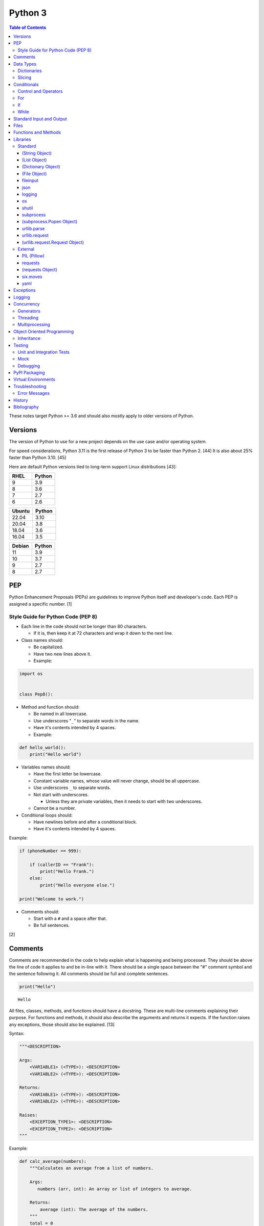 Python 3
========

.. contents:: Table of Contents

These notes target Python >= 3.6 and should also mostly apply to older versions of Python.

Versions
--------

The version of Python to use for a new project depends on the use case and/or operating system.

For speed considerations, Python 3.11 is the first release of Python 3 to be faster than Python 2. [44] It is also about 25% faster than Python 3.10. [45]

Here are default Python versions tied to long-term support Linux distributions [43]:

.. csv-table::
   :header: RHEL, Python
   :widths: 20, 20

   9, 3.9
   8, 3.6
   7, 2.7
   6, 2.6

.. csv-table::
   :header: Ubuntu, Python
   :widths: 20, 20

   22.04, 3.10
   20.04, 3.8
   18.04, 3.6
   16.04, 3.5

.. csv-table::
   :header: Debian, Python
   :widths: 20, 20

   11, 3.9
   10, 3.7
   9, 2.7
   8, 2.7

PEP
---

Python Enhancement Proposals (PEPs) are guidelines to improve Python
itself and developer's code. Each PEP is assigned a specific number. [1]

Style Guide for Python Code (PEP 8)
~~~~~~~~~~~~~~~~~~~~~~~~~~~~~~~~~~~

-  Each line in the code should not be longer than 80 characters.

   -  If it is, then keep it at 72 characters and wrap it down to the next line.

-  Class names should:

   -  Be capitalized.
   -  Have two new lines above it.
   -  Example:

.. code-block:: python

    import os


    class Pep8():

-  Method and function should:

   -  Be named in all lowercase.
   -  Use underscores "``_``" to separate words in the name.
   -  Have it's contents intended by 4 spaces.
   -  Example:

.. code-block:: python

    def hello_world():
        print("Hello world")

-  Variables names should:

   -  Have the first letter be lowercase.
   -  Constant variable names, whose value will never change, should be all uppercase.
   -  Use underscores ``_`` to separate words.
   -  Not start with underscores.

      -  Unless they are private variables, then it needs to start with
         two underscores.

   -  Cannot be a number.

-  Conditional loops should:

   -  Have newlines before and after a conditional block.
   -  Have it's contents intended by 4 spaces.

Example:

.. code-block:: python

    if (phoneNumber == 999):
        
        if (callerID == "Frank"):
            print("Hello Frank.")
        else:
            print("Hello everyone else.")
    
    print("Welcome to work.")

-  Comments should:

   -  Start with a ``#`` and a space after that.
   -  Be full sentences.

[2]

Comments
--------

Comments are recommended in the code to help explain what is happening and being processed. They should be above the line of code it applies to and be in-line with it. There should be a single space between the "#" comment symbol and the sentence following it. All comments should be full and complete sentences.

.. code-block:: yaml

   print("Hello")

::

   Hello

All files, classes, methods, and functions should have a docstring. These are multi-line comments explaining their purpose. For functions and methods, it should also describe the arguments and returns it expects. If the function raises any exceptions, those should also be explained. [13]

Syntax:

.. code-block:: yaml

   """<DESCRIPTION>

   Args:
       <VARIABLE1> (<TYPE>): <DESCRIPTION>
       <VARIABLE2> (<TYPE>): <DESCRIPTION>

   Returns:
       <VARIABLE1> (<TYPE>): <DESCRIPTION>
       <VARIABLE2> (<TYPE>): <DESCRIPTION>

   Raises:
       <EXCEPTION_TYPE1>: <DESCRIPTION>
       <EXCEPTION_TYPE2>: <DESCRIPTION>
   """

Example:

.. code-block:: yaml

   def calc_average(numbers):
       """Calculates an average from a list of numbers.

       Args:
          numbers (arr, int): An array or list of integers to average.

       Returns:
           average (int): The average of the numbers.
       """
       total = 0

       for number in numbers:
           total += number

       return total / len(numbers)

Data Types
----------

Python automatically guesses what data type a variable should be used
when it is defined. The datatype a variable is using can be found using
the ``type()`` function.

.. csv-table::
   :header: Function, Name, Description
   :widths: 20, 20, 20

   chr, Character, One alphanumeric character.
   str, String, One or more characters.
   int, Integer, A whole number.
   float, Float, A decimal number.
   bool, Boolean, "A true or false value. This can be a ``1`` or ``0``, or it can be ``True`` or ``False``."
   list, List, An array of values of any data type. This is more flexible than an array.
   tuple, Tuple, "A read-only list that cannot be modified."
   arr, Array, A collection of values that have the same data type. This is more memory efficient than a list.
   dict, Dictionary, "A list of nested variables of any data type."

Variables defined outside of a function are global variables. Although
this practice is discouraged, these can be referenced using the
``global`` method. It is preferred to pass variables to a function and
return their new values.

Example:

.. code-block:: python

    var = "Hello world"

    def say_hello():
        global var
        print(var)

::

   Hello world

There are a few ways to handle long strings.

.. code-block:: python

   ("This sentence is"
    " actually just one line.")

.. code-block:: python

   "This is also one " + \
   "line."

.. code-block:: python

   """This sentence spands
   many
   many
   many
   lines."""

Dictionaries
~~~~~~~~~~~~

Dictionaries are a variable that provides a key-value store. It can be
used as a nested array of variables.

Example of defining and looping over a dictionary:

.. code-block:: python

   consoles = {'funbox': {'release_year': 2005}, 'funstation': {'release_year': 2006}}

   for console in consoles:
      print("The %s was released in %d." % (console, consoles[console]['release_year']))

   print(consoles)

::

   The funbox was released in 2005.
   The funstation was released in 2006.

Example replacing a key and value:

.. code-block:: python

    dictionary = {'stub_host': 123}
    # Replace a key.
    dictionary['hello_world'] = dictionary.pop('stub_host')
    # Replace a value.
    dictionary['hello_world'] = 456
    print(dictionary)

::

   {'hello_world': 456}

Common libraries for handling dictionaries include json and yaml.

Slicing
~~~~~~~

Slicing provides a way to look-up and return elements from an array, list, or tuple.

Return the variable at the given position, with the first element starting at 0.

::

   <VARIABLE>[<POSITION>]

Return the elements in the list until the given stop position.

::

   <VARIABLE>[:<STOP>]

Return the elements in the list between a start and stop position.

::

   <VARIABLE>[<START>:<STOP>]

Return the elements of a list from a start position until the end of the list.

::

   <VARIABLE>[<START>:]

By default, slicing will increment by one step. Different step increments can be used.

::

   <VARIABLE>[<START>:<STOP>:<STEP>]

Use negative integers for the position to get a reverse order. Below shows how to find the last item in a list.

::

   <VARIABLE>[-1]

Return a reverse order of the entire list by using a negative step.

::

   <VARIABLE>[::-1]

[7]

Lists that are created by referencing another list will be used as a pointer to that same memory location. This means that changes to a new list referencing the old list will also update the original list. Slicing can be used to do a shallow copy of a list into a new separate variable.

Example:

.. code-block:: python

   list_of_numbers = [1, 2, 3]
   other_list_of_numbers = list_of_numbers
   copy_list_of_numbers = list_of_numbers[:]
   list_of_numbers[0] = 4
   print(list_of_numbers)
   print(other_list_of_numbers)
   print(copy_list_of_numbers)

::

   [4, 2, 3]
   [4, 2, 3]
   [1, 2, 3]

Lists with nested lists inside them will require a deep copy of all of the sub-elements. Otherwise, the nested lists will still point to the memory allocation of their original lists. This concept applies to lists, arrays, and dictionaries. The ``copy`` library provides a ``deepcopy`` method to help address this.

::

   import copy

Methods:

-  copy = Shallow copy (one level deep).
-  deepcopy = Copy all nested structures.

Lists are not immutable and can be globally modified. Tuples should be provided to methods/functions as arguments (instead of lists) to guarantee that the original list is never changed.

[35]

Conditionals
------------

Control and Operators
~~~~~~~~~~~~~~~~~~~~~

.. csv-table::
   :header: Comparison Operator, Description
   :widths: 20, 20

   "==", Equal to.
   "!=", Not equal to.
   ">", Greater than.
   "<", Less than.
   ">=", Greater than or equal to.
   "<=", Lesser than or equal to.

.. csv-table::
   :header: Identity Operator, Description
   :widths: 20, 20

   is, Compares two memory addresses to see if they are the same.
   is not, Compares two memory addresses to see if they are not the same.

.. csv-table::
   :header: Logical Operator, Description
   :widths: 20, 20

   and, All booleans must be true.
   or, At least one boolean must be true.
   not, No booleans can be true.

.. csv-table::
   :header: Membership Operator, Description
   :widths: 20, 20

   in, The first variable needs to exist as at least a substring or key in the second variable.
   not in, The first variable must not be in the second variable.

[3]

Control statements for loops [4]:

-  break = Stops the most outer loop that is currently in progress.
-  continue = Skips the inner loop once.
-  pass = This does nothing and is only meant to be a place holder.
-  else = After all iterations of a loop are over, the else block is executed. This is specifically for "for" and "while" loops (not "if" statements).

For
~~~

For loops will iterate through each element in a variable. This is normally an array, list, or dictionary.

Syntax:

.. code-block:: python

    for <VALUE> in <LIST_OR_DICTIONARY>:
        # Insert code to use <VALUE> here.

The "else" statement can be used to always execute code after the "for" loop has iterated through each element.

Example:

.. code-block:: python

    cars = ["sedan", "truck", "van"]

    for car in cars:
        print("Consider buying a %s." % car)
    else:
        print("This FOR loop is now complete.")

::

   Consider buying a sedan.
   Consider buying a truck.
   Consider buying a van.
   This FOR loop is now complete.

[5]

If
~~

If statements will check different comparisons and execute the first code block that is matched. The first comparison is defined as "if" and other comparisons after that can be defined using "elif." The "else" block will be executed if nothing else was matched. In Python, there is no traditional "switch" conditional so an "if" statement must be used instead.

Syntax:

.. code-block:: python

    if <COMPARISON_STATEMENT_1>:
        # Execute if this statement is True.
    elif <COMPARISON_STATEMENT_2>:
        # Execute if this statement is True.
    else:
        # If no other matches are found, execute this.

Example:

.. code-block:: python

    bread_required = 13

    if bread_required == 12:
        print("You need a dozen loafs of bread.")
    elif bread_required == 13:
        print("You need a baker's dozen loafs of bread.")
    elif bread_required == 1:
        print("You need one loaf of bread.")
    else:
        print("You need %d loafs of bread." % bread_required)

::

   You need a baker's dozen loafs of bread.

[5]

While
~~~~~

While statements will continue to loop until the condition it is checking becomes False.

Syntax:

.. code-block:: python

    while <COMPARISON_STATEMENT_OR_BOOLEAN_VARIABLE>:
        # Insert code to use while the statement is true.

The "while" statement can be used to always execute code after the loop has completed.

Example:

.. code-block:: python

    x = 0

    while x < 3:
        x += 1
        print("Looping...")
    else:
        print("This WHILE loop is now complete.")

::

   Looping...
   Looping...
   Looping...
   This WHILE loop is now complete.

[5]

Standard Input and Output
-------------------------

Strings can be displayed to standard output.

.. code-block:: python

   print("Hello world")

Substitutions can be done using "%s" for strings and "%d" for number data types. Alternatively, this can be done with the ``format()`` string method.

.. code-block:: python

   print("There are %d %s." % (3, "apples"))
   print("There are {} {}.".format(3, "apples"))
   print("There are {a} {b}.".format(b="apples", a=3))

::

   There are 3 apples.
   There are 3 apples.
   There are 3 apples.

Parts of a string can be printed by specifying an index range to use.

.. code-block:: python

   print("Hello world!"[0:5])
   print("Hello world!"[6:])
   print("Hello world!"[-1])

::

   Hello
   world!
   !

[23]

Standard input can be gathered from the end-user to be used inside a program.

.. code-block:: python

   stdin = input("What is your favorite color?\n")
   print("%s is such a great color!" % stdin)

::

   What is your favorite color?
   Blue
   Blue is such a great color!

Files
------

Files are commonly opened in read "r", write "w" (truncate the file and then open it for writing), read and write "+", or append "a" mode. Binary files can be opened by also using "b". [7]

Example binary read:

.. code-block:: python

   file_object = open("<FILE_PATH>", "rb")
   file_content = file_object.read()
   file_object.close()

Example text write:

.. code-block:: python

   message = ["Hello there!", "We welcome you to the community!", "Sincerely, Staff"]
   file_object = open("/app/letters/welcome.txt", "w")

   for line in message:
       file_content.write(line)

   file_object.close()

Python also supports a consolidated ``with`` loop that automatically closes the file.

Examples:

.. code-block:: python

   with open("<FILE_PATH>", "r") as file_object:
       file_content = file_object.read()

.. code-block:: python

   with open("/var/lib/app/config.json", "r") as app_config_file:
       app_config = json.load(app_config_file)

Text files with more than one line will contain newline characters. On UNIX-like systems this is ``\n`` and on Windows it is ``\r\n``. These can be removed using ``rstrip()``.

Example:

.. code-block:: python

   # Remove newlines characters for...
   # Windows
   line = line.rstrip('\r\n')
   # Linux
   line = line.rstrip('\n')

Common libraries for handling files include fileinput, io, shutil, and os.

Functions and Methods
---------------------

Functions group related usable code into a block. Everything in a function needs to be at least 4 spaces intended to the right.

Example:

.. code-block:: python

   def function():
       print("Hello world")

Functions can take arguments to use. The order that the variables are set in the function definition have to match when supplying a function these variables. Otherwise, the original variable name can be used to specify variables in a different order by using the syntax ``function(<ORIGINAL_VARIABLE_NAME>=<VALUE>)``. Arguments can also have default values at the function definition.

Example:

.. code-block:: python

   def function(day_of_month=1, phrase="Today is the %d day of the month."):
       print(phrase % day_of_month)

   phrase_to_use = "The best day of the month is on the %d."
   function(5, phrase_to_use)
   function(phrase="This overrides the default value and ignores positional assignment.\nDay: %d", day_of_month=14)

Functions in Python are assumed to return ``None`` unless it is explicitly set to something else. It is recommended to set functions to at least return a boolean of ``True`` or ``False`` depending on the success or failure of the function. When the function is finished running, it always returns a value that can be assigned or used. In Python, the return value can be any data type.

Example:

.. code-block:: python

   def calc_area(length, width):
       area = length * width
       return area

[11]

In object-oriented programming, functions with a class are called "methods". A class can optionally have a ``__init__`` function that initializes an object by running setup tasks. Every method must accept the argument ``self``. This refers to values that are specific to an individual object (and not the generic class).

Example:

.. code-block:: python

   class Example:

       def __init__(self, name):
           self.name = name

       def function(self):
           print(self.name)

   example = Example("Bob")
   example.function()

Static methods in a class should be explicitly defined to showcase that it has no usage of ``self``.

Example:

.. code-block:: python

   @staticmethod
   def function():
       print("Hello world")

Class methods should be explicitly defined to showcase that it has no usage of ``self``. However, these methods still require using variables and methods present in a class by using ``cls``.

Example:

.. code-block:: python

   @classmethod
   def function(cls):
       print("The default building height is %d meters." % cls.building_height)

[12]

Libraries
---------

Libraries are a collection of code that help automate similar tasks. These can be imported to help out with developing a program.

.. code-block:: python

   import <LIBRARY>

If possible, only the relevant classes or functions that will be used should be imported.

.. code-block:: python

   from <LIBRARY>, import <CLASS1>, <CLASS2>

Libraries can even be imported with new names. This can avoid conflicts with anything that has the same name or to help with compatibility in some cases.

.. code-block:: python

   import lib123 as lib_123

A list of useful libraries for different types of projects are presented on the `Python wiki <https://wiki.python.org/moin/UsefulModules>`__.

Standard
~~~~~~~~

The `Python Standard Library <https://docs.python.org/3/library/>`__ is a set of methods that are natively available with a minimal installation of Python.

.. csv-table::
   :header: Method, Description
   :widths: 20, 20

   "help()", "Shows human friendly help information about a library."
   "dir()", "Show all of the available functions from a library or object."
   "print()", "Shows a string to standard output."
   "input()", "Read standard input from a terminal."
   "type()", "Find what data type a variable is."
   "int()", "Convert to an integer."
   "str()", "Convert to a string."
   "list()", "Convert characters into a list."
   "tuple()", "Convert to a tuple."
   "len()", "Return the length of a string or list"

.. csv-table::
   :header: Example, Description
   :widths: 20, 20

   "help(math)", Show help information for the math library.
   "print('Hello world')", Display Hello World to the screen.
   "int('4')", Convert the string 4 into an integer.
   "str(1)", Convert the integer 1 into a string.
   "list('hello')", "Create a list of each character in the string hello (h, e, l, l, o)."
   "tuple(my_list_var)", Create an immutable list (tuple) from an existing list.

[7]

(String Object)
^^^^^^^^^^^^^^^

.. csv-table::
   :header: Method, Description
   :widths: 20, 20

   "upper()", "Convert all characters into upper-case (capitalized)"
   "lower()", "Convert all characters to be lower-case."
   "len()", "Return the number of characters in the string."
   "count()", "Return the number of times a character or string appears in a string."
   "split()", "Split a string into a list based on a specific character or string."
   "replace(<STRING1>, <STRING2>)", "Replace all occurrences of one string with another."
   "index()", "Return the index of a specific character."
   "remove(<INDEX>)", "Remove an item from the list at the specified index."
   "format()", "Replace {} placeholders in a string with items from a list (and convert them into strings)."

[8]

(List Object)
^^^^^^^^^^^^^

.. csv-table::
   :header: Method, Description
   :widths: 20, 20

   "len()", "Return the number of items in a list."
   "count()", "Return the number of times an item appears in a list."
   "sort()", "Sort the items in a list used the sorted() function."
   "reverse()", "Reverse the order of items in a list."
   "append()", "Append an item to a list."
   "index()", "Return the index of a specific item."
   "insert()", "Insert an item into a list at a specific index."
   "pop()", "Return an item from a specific position (the last position is default) and remove it from the list."
   "clear()", "Clear out all values from the list to make it empty."
   "join()", "Convert a list into a single string."

.. csv-table::
   :header: Example, Description
   :widths: 20, 20

   "','.join([""car"", ""truck""])", "Create the string ""car,truck"" from the list."

[9]

(Dictionary Object)
^^^^^^^^^^^^^^^^^^^

.. csv-table::
   :header: Method, Description
   :widths: 20, 20

   "len(<DICT>)", "The native len() library will return the number of keys in a dictionary."
   "get(<KEY>)", "Return the value of a specified key."
   "<DICT>[<KEY>] = <VALUE>", "Change the given value at the specified key."
   "del <DICT>[<KEY>]", "Remove a key."
   "keys()", "Return all of the keys."
   "values()", Return all of the values."
   "pop(<KEY>)", "Return a key-value pair from a specific position (the last position is default) and remove it from the list."
   "items()", "Return a tuple of each key-value pair."
   "clear()", "Clear out all values from the dictionary to make it empty."

.. csv-table::
   :header: Example, Description
   :widths: 20, 20

   "len(car_models)", Return the number of items in the car_models list.
   "lightsabers[luke][color] = 'green'", Change the value of the nested variable "color" to "green".
   "del furniture_brands['comfyplus']", Delete the key comfyplus (and it s value) from the dictionary furniture_brands.

[10]

(File Object)
^^^^^^^^^^^^^

.. csv-table::
   :header: Method, Description
   :widths: 20, 20

   "open()", "Create a file object."
   "read()", "Read and return the entire file."
   "readlines()", "Read and return lines from a file, one at a time."
   "write()", "Write to a file object."
   "close()", "Close a file object."

[17]

fileinput
^^^^^^^^^

Read one or more files and perform special operations.

.. csv-table::
   :header: Method, Description
   :widths: 20, 20

   "close()", "Close a fileinput object."
   "filelineno()", "Return the current line number of the file"
   "input(files=<LIST_OF_FILES>)", "Read a list of files as a single object."
   "input(backup=True)", "Create a backup of the original file as ""<FILE_NAME>.bak"""
   "input(inplace=True)", "Do not modify the original file until it the file object is closed. A copy of the original file is used."
   "input(openhook=fileinput.hook_compressed)", "Decompress and read gz and bz2 files."

[14]

json
^^^^

.. csv-table::
   :header: Method, Description
   :widths: 20, 20

   "load(<FILE>)", "Load a JSON dictionary from a file."
   "loads(<STR>)", "Load a JSON dictionary from a string."
   "dump(<STR>)", "Load JSON as a string from a file."
   "dumps(<DICT>,  indent=4)", "Convert a JSON dictionary into a string and indent it to make it human readable."

[18]

logging
^^^^^^^

.. csv-table::
   :header: Method, Description
   :widths: 20, 20

   "input()", ""
   "debug()", ""
   "info()", ""
   "warning()", ""
   "error()", ""
   "critical()", ""
   "exception()", "Use for additional exception logging within an ""except"" block."
   "basicConfig()", "Create/start a new logger."
   "basicConfig(level=<LEVEL>)", "Set the logging level."
   "basicConfig(filename='<FILE_NAME>')", "Log to a file instead of standard output or input."
   "basicConfig(handlers=<LIST_OF_HANDLERS>)", "Configure multiple logging handlers during initialization."
   "FileHandler(<LOG_FILE>)", "The file logging handler."
   "StreamHandler()", "The stderr logging handler. This is the default handler."
   "TimedRotatingFileHandler()", "A logging handler that rotates the log file out for a new one over a specified amount of time."
   "setLevel()", "Log to a file instead of standard output or input."

.. csv-table::
   :header: Example, Description
   :widths: 20, 20

   "logging.setLevel(logging.INFO)", Set the logging mode to INFO.

[6]

os
^^

Operating system utilities.

.. csv-table::
   :header: Method, Description
   :widths: 20, 20

   "listdir(<DEST>)", "Return a list of files in a directory."
   "makedirs(<LIST_OF_DIRS>)", "Recursively create a directory and sub-directories."
   "mknod(<DEST>, mode=<PERMISSIONS>)", "Create a file."
   "path.exists(<DEST>)", "Verify if a node exists."
   "path.isdir(<DEST>)", "Verify if a node is a directory."
   "path.isfile(<DEST>)", "Verify if a node is a file."
   "path.islink(<DEST>)", "Verify if a node is a link."
   "path.ismount(<DEST>)", "Verify if a node is a mount."
   "realpath(<DEST>)", "Return the full path to a file, including links."
   "remove(<DEST>)", "Delete a file."
   "rmdr(<DEST>)", "Delete a directory."
   "uname()", "Return the kernel information"

[16]

shutil
^^^^^^

Complex operations on files.

.. csv-table::
   :header: Method, Description
   :widths: 20, 20

   "chown(<DEST>, user=<USER>, group=<GROUP>)", "Change the ownership of a file."
   "copyfile(<SRC>, <DEST>)", "Copy a file without any metadata."
   "copyfile2(<SRC>, <DEST>)", "Copy a file with most of it's metadata."
   "copyfileobj(<ORIGINAL>, <NEW>)", "Copy a file object."
   "copytree(<SRC>, <DEST>)", "Copy files from one directory to another."
   "disk_usage(<DEST>)", "Find disk usage information about the directory and it s contents."
   "get_archive_formats()", "View the available archive formats based on the libraries installed."
   "make_archive()", "Make a bztar, gztar, tar, xztar, or zip archive."
   "move(<SRC>, <DEST>)", "Move or rename a file."
   "rmtree(<DEST>)", "Recursively delete all files in a directory."
   "which(<CMD>)", "Return the default command found from the shell $PATH variable."

[15]

subprocess
^^^^^^^^^^

``subprocess`` handles the execution of shell commands on the file system. ``Popen()`` is the most versatile way to execute and manage commands. ``run()`` was introduced in Python 3.5 to provide a simple way to execute commands. ``*call()`` provides basic legacy functions for managing command execution as separate methods.

.. csv-table::
   :header: Method, Description
   :widths: 20, 20

   run(<CMD_STR>), "A combination of call, check_call, and check_output (added in Python 3.5)."
   call(<CMD_LIST>), "Run a command, wait for it to complete and return the return code."
   check_call(), "Run a command, wait until it is done, then return 0 or (if there was an error) raise an error exception."
   check_output(), Similar to check_call except it will return the standard output.
   "Popen(<CMD_LIST>, shell=True)", "Execute a command, track it s progress, optionally save the stdin/stdout/stderr, and save the return code."
   "Popen(<CMD_LIST>, stdin=subprocess.PIPE, stdout=subprocess.PIPE, stderr=subprocess.PIPE)", Run a command and capture the standard output and error as well as allow standard input to be sent to it.

[27]

(subprocess.Popen Object)
^^^^^^^^^^^^^^^^^^^^^^^^^

In Python >= 3.0, standard input/output/error is returned as bytes instead of strings. Use ``decode()`` to convert the bytes into a string.

.. csv-table::
   :header: Method, Description
   :widths: 20, 20

   communicate(), return a tuple of the standard output and standard error as bytes
   stdout(), return the standard output as bytes
   stderr(), return the standard error as bytes
   communicate(input=<STR>), send standard input to a command
   poll(), check if the process is still running
   wait(timeout=<INT>), wait until the process is finished and then return the return code and optionally timeout after a specified number of seconds
   returncode, get the return code of a completed command
   pid(), return the process ID
   terminate(), send SIGTERM to the process (gracefully stop it)
   kill(), send SIGKILL to the process (forcefully stop it)

[27]

urllib.parse
^^^^^^^^^^^^

.. csv-table::
   :header: Method, Description
   :widths: 20, 20

   "quote(<STRING>)", "Replace special characters with escaped versions that are parsable by HTML."

urllib.request
^^^^^^^^^^^^^^

.. csv-table::
   :header: Method, Description
   :widths: 20, 20

   "urlretrieve(<URL>, <FILE>)", "Download a file from an URL."
   "Request(url=<URL>, data=PARAMETERS, method=<HTTP_METHOD>)", "Create a Request object to define settings for a HTTP request."
   "urlopen(<urllib.request.Request object>)", "Establish a HTTP request connection to the remote server."
   "read().decode()", "Return the resulting text from the request."

[22]

(urllib.request.Request Object)
^^^^^^^^^^^^^^^^^^^^^^^^^^^^^^^

.. csv-table::
   :header: Method, Description
   :widths: 20, 20

   "ADD_HEADER(<KEY>, <VALUE>)", "Add a header to a request."

.. csv-table::
   :header: Example, Description
   :widths: 20, 20

   "<OBJECT>.ADD_HEADER(""CONTENT-TYPE"", ""APPLICATION/JSON"")", Set the application type to JSON.

[22]

External
~~~~~~~~

External libraries are not available on a default Python installation and must be installed via a package manager such as ``pip``.

PIL (Pillow)
^^^^^^^^^^^^

The `Python Image Library (PIL) <https://pillow.readthedocs.io/en/stable/>`__ provides a way to manage image files in Python. Pillow is the Python 3 fork of the original PIL project that was created for Python 2. It can be imported and used the same way.

----

**Examples:**

Gamma correction. This example lowers the gamma by a factor of 1.22 which will brighten the image slightly. [41] The full math and explanation behind this can be found `here <https://www.pyimagesearch.com/2015/10/05/opencv-gamma-correction/>`__.

.. code-block:: python

    import numpy
    from PIL import Image
    
    
    # Open the image and convert each row of pixels into an array of numbers.
    image = numpy.array(Image.open('foobar.jpg'))
   
    # Encode the image array with gamma corrected values.
    # Equations:
    #     Decrease the gamma (brighten the image) = 255 * ((IMAGE_ORIGINAL / 255) ^ (1 / GAMMA_FACTOR))
    #     Find the original gamma = 255 * ((IMAGE_DECREASED_GAMMA_ENCODED / 255) ^ GAMMA_FACTOR)
    #
    #     Increase the gamma (darken the image) = 255 * ((IMAGE_ORIGINAL / 255) ^ GAMMA_FACTOR
    #     Find the original gamma = 255 * ((IMAGE_INCREASED_GAMMA_ENCODED / 255) ^ (1 / GAMMA_FACTOR)
    # https://stackoverflow.com/a/16521337
    gamma_correction_factor = 1.22
    image_gamma_encoded = 255.0 * (image / 255.0)**(1 / gamma_correction_factor)
    
    # Convert the array back into a usable Image object.
    image_new = Image.fromarray(numpy.uint8(image_gamma_encoded))
    # Save the new image file.
    image_new.save('foobar_gamma_corrected.jpg')

requests
^^^^^^^^

Package: requests


.. csv-table::
   :header: Method, Description
   :widths: 20, 20

   "get(<URL>)", "Do a GET request on a URL."
   "get(headers=<HEADERS_DICT>)", "Provide a dictionary for custom headers."
   "get(auth=(<USER>, <PASS>))", "Provide basic HTTP authentication to the request."
   "get(params=<PARAMETERS>)", "Provide arguments to the GET request."

[21]

(requests Object)
^^^^^^^^^^^^^^^^^

.. csv-table::
   :header: Method, Description
   :widths: 20, 20

   "status_code", "The HTTP status code of the request."
   "content()", "Return the resulting text output from the request."
   "json()", "Return the resulting dictionary of data from the request."

[21]

six.moves
^^^^^^^^^

Package: six

Functions from Python 3 backported for compatibility with both Python 2 and 3.

.. csv-table::
   :header: Method, Description
   :widths: 20, 20

   "input()", "Capture standard input from an end-user."
   "map(<FUNCTION>, <LIST>)", "Execute a function on all items in a list."
   "reduce(<FUNCTION>, <LIST>)", "Execute a function on all items in a list and retun the cumulative sum."
   "SimpleHTTPServer()", "Create a simple HTTP server."

[20]

yaml
^^^^

Package: PyYAML

.. csv-table::
   :header: Method, Description
   :widths: 20, 20

   "load(<STR>)", "Load a YAML dictionary from a string."
   "dump(<DICT>)", "Convert a YAML dictionary into a string."

[19]

Exceptions
----------

Exceptions are raised when an error is encountered. Instead of a program exiting, the end-user can capture the error and try to deal with the issue. The code in the "try" block is executed until an exception is encountered. Then the "except" block will be executed if an exception is found.

.. code-block:: python

   try:
       # try block
   except:
       # except block

Situations for specific exceptions can be defined.

.. code-block:: python

   try:
       # try block
   except <EXCEPTION_TYPE> as <VARIABLE>:
       # except block

The "else" block can be used to always run code if there is no exception. The "finally" block will always be executed.

.. code-block:: python

   try:
       # try block
   except:
       # except block
   else:
       # else block
   finally:
       # finally block

[24]

Common exceptions:

-  Exception = Any generic Python related exception.
-  ImportError = Library import exception.
-  LookupError = An issue looking up a key or value.
-  NameError = An undefined variable.
-  NotImplementedError = A user-defined exception stating that functionality has not been created yet.
-  OSError = Operating system error exception, including I/O.
-  SyntaxError = An exception related to the way the code is written. Normally this is related to missing imported libraries.
-  TypeError = Wrong data type exception.

The full diagram of each exception category can be found here `here <https://docs.python.org/3/library/exceptions.html#exception-hierarchy>`__.

[25]

Logging
-------

Logging provides a versatile way to keep track of what a program is doing and to assist developers with troubleshooting their code.

The basic initialization of a new logger:

.. code-block:: python

   import logging
   logging.basicConfig(level=logging.DEBUG)

The valid logging levels are listed below. Each level will also display logs that are more severe than itself.

-  DEBUG = Verbose information for the developers to troubleshoot a program.
-  INFO = Basic information about what the program is currently doing.
-  WARN = Warnings about unexpected behavior that do not affect the program from continuing to operate.
-  ERROR = Part of the program has failed to complete properly.
-  CRITICAL = A fatal issue that would result in a crash.

This will create a FileHandler (file) logger.

.. code-block:: python

   import logging
   logging.basicConfig(level=logging.DEBUG, filename="/tmp/program.log")

This will create both a FileHandler (file) and StreamHandler (standard error) logger. Logs will be sent to both of the handlers at the same time.

.. code-block:: python

   import logging
   logging.basicConfig(level=logging.DEBUG,
                       handlers=[logging.FileHandler("/tmp/program.log"),
                                 logging.StreamHandler()])

Log messages should be throughout the entire program where ever they would be most useful to a developer or end-user.

Syntax:

::

   logging.<LEVEL>("<MESSAGE>")

Examples:

.. code-block:: python

   try:
       connect_to_db_function(host, user, pass)
   except:
       logging.exception("The connection to the database was unable to be established!")

.. code-block:: python

   logging.info("Starting count to 100.")

   for count in range(1,101):
       logging.debug("Currently on {}".format(count))

[33][34]

Concurrency
-----------

Generators
~~~~~~~~~~

Instead of using ``return`` to provide an array or list of return values after a function is finished, a ``yield`` creates a generator object that pauses the function until another iteration is requested. This provides the latest return value immediately into the generator object instead of having to wait for all of the results to be returned at once. This is very memory efficient since only one small value is returned instead of a large collection of values.

Syntax:

.. code-block:: python

   yield <RETURN_VALUE>

Example usage of a generator:

.. code-block:: python

   def generator_count_example(start, finish):
   
       if min < max:
   
           for n in range(start, finish):
               yield n
   
   gen_obj = generator_count_example(0, 3)
   
   for value in gen_obj:
       print(value)

The ``next()`` method can be used to iterate the next item from a generator object.

Syntax:

.. code-block:: python

   next(<GENERATOR_OBJECT>)

Alternatively, all of the objects can be rendered out at once by converting the generator into a list. However, this removes the benefits of using a generator.

Syntax:

.. code-block:: python

   list(<GENERATOR_OBJECT>)

By encapsulating a program in parenthesis, it creates a generator object. This is called a generator expression and is similar to the concept of list comprehensions.

Example:

.. code-block:: python

   number = ( n*4 for n in range(5) )
   next(number)

[36]

Threading
~~~~~~~~~

Threads can share variables between the original program and themselves. However, threads will not run in parallel. There is a lock on threads that only allows one to run at a time.

Example:

.. code-block:: python

   from threading import Thread
   from queue import Queue
   from random import randint

   q = Queue()
   threads = []

   def number_generator(max_int=5):
       q.put(randint(0, max_int) + 1)

   for item in range(0,3):
       t = Thread(target=number_generator, args=(11,))
       threads.append(t)
       t.start()

   while not q.empty():
       print(q.get())

[38]

Multiprocessing
~~~~~~~~~~~~~~~

Multiprocessing will run functions in true parallelism. However, the processes are truly independent of each other and do not share variables with the original program. There is no native locking mechanism for processes.

Example:

.. code-block:: python

   from multiprocessing import Queue, Process
   from random import randint

   q = Queue()
   processes = []

   def number_generator(max_int=5):
       q.put(randint(0, max_int) + 1)

   for item in range(0,3):
       p = Process(target=number_generator, args=(11,))
       processes.append(p)
       p.start()

   for process in processes:
       process.join()

   while not q.empty():
       print(q.get())

[39]

Object Oriented Programming
---------------------------

Object oriented programming (OOP) is the concept of creating reusable methods inside of a class. One or more objects can be created from a class.

Class syntax:

::

    class <ClassName>():

Classes have a few reserved and optional methods that can be used.

-  ``def __new__(cls)`` = A static method that can override metadata and attributes of the class before it is initialized.
-  ``def __init__(self)`` = A method that runs after ``__new__`` that initializes an object. It is commonly used to at least set variable values. This phase is fully executed before the object is first returned.
-  ``def __del__(self)`` = A method that runs when an object is being cleaned up or closed. Exceptions are ignored during this phase and the program will continue to exit if one is encountered.

[30]

Class initialization syntax:

::

    class <ClassName>():

        def __init__(self, <VARIABLE1>, <VARIABLE2>):
            self.<VARIABLE1> = <VARIABLE1>
            self.<VARIABLE2> = <VARIABLE2>

Methods are assumed to be passed the ``self`` variable to work with data from the object itself. If the method is generic in nature is can be marked as a static method as to not require ``self``. Class objects can be passed using ``cls`` if other class variables or methods need to be executed. Class and static methods should be defined by setting the relevant decorator above the method definition.

Method examples:

.. code-block:: python

        def get_name_from_object(self):
            print("The object name is {}.".format(self.name))

        @classmethod
        def get_name_from_class(cls):
            print("The default class name is {}.".format(cls.name))

        @staticmethod
        def simple_math():
            return 2+2

Using a class, multiple objects can be created and their methods called.

Object invocation syntax:

.. code-block:: python

    <object1> = <ClassName>
    <object1>.<method_name>()
    <object2> = <ClassName>
    <object2>.<method_name>()

Inheritance
~~~~~~~~~~~

A class can be created from one or more existing classes by passing them as arguments to the new class. This will inherit variables and methods from those classes. This is useful if a new class will use similar methods from an existing class and also needs additional functionality added.

::

   class <NEW_CLASS>(<CLASS1>, <CLASS2>, <CLASS3>):

Methods can be set to be private for each class by setting by setting ``__<METHOD> = <METHOD>``. This will result in ``_<CLASS1>__<METHOD>`` and ``_<CLASS2>__<METHOD>`` methods being created for the class and it's inherited classes.

.. code-block:: python

    def get_name(self):
        return self.name

   __get_name = get_name

[31]

Testing
-------

Unit and Integration Tests
~~~~~~~~~~~~~~~~~~~~~~~~~~

The ``unittest`` library can be used to run unit and integration tests. Below is a template of how a test class should be defined in Python. The class must utilize ``unittest.TestCase`` to handle tests. The ``setUp()`` method is used instead of ``__init__()`` for initializing a test object. The ``tearDown()`` method is always executed after every test. Test method names created by the developer must start with ``test_`` or else they will not be executed. Returns from the methods are ignored. The unit tests suite only checks to see if ``assert`` methods have succeeded or failed. When the tests are complete, a status report of the tests will be printed to the standard output.

Example:

.. code-block:: python

   import unittest
   
   
   class UnitTestClassName(unittest.TestCase):
   
       def setUp(self):
           # Prepare tests
   
       def test_method_name_here(self):
           # Create a test

       def test_integration_test_case(self):
           # Create another test
   
       def tearDown(self):
           # Cleanup
   
   if __name__ == '__main__':
       unittest.main()

Each test should have ``assert`` checks to verify that what is expected is being returned. The descriptions of each ``assert`` check can be found `here <https://docs.python.org/3/library/unittest.html#assert-methods>`__. If any of these methods return False, the test will be reported as failed.

-  assertEqual
-  assertNotEqual
-  assertTrue
-  assertFalse
-  assertIs
-  assertIsNot
-  assertIsNone
-  assertIsNotNone
-  assertIn
-  assertNotIn
-  assertIsInstance
-  assertNotIsInstance

[26]

Mock
~~~~

Mock can be used to mimic method calls and return values. This is useful for writing tests that complete faster and to clone the behavior of methods that may not work on different environments.

.. code-block:: python

   from unittest.mock import Mock

Common methods:

-  call = Execute a mocked method and provide a list of arguments to it.
-  call_args = A tuple of the last arguments used by the mocked method.
-  call_args_list = The list of arguments that were provided to every call of the mocked method.
-  method_calls = The of methods calls to a mocked class.
-  mock_calls = The list of each call, and the related arguments made to a mocked method.
-  return_value = A value the mocked method will always return.
-  configure_mock = Define a new attribute, such as a variable and it's value, for the mocked method.
-  side_effect = The side effect can be used to return one or more values from a mocked method.

   -  A function to run when mock is called.
   -  An exception that will be thrown if the mocked method is called.
   -  An iterable tuple of tuples for each call to the mocked method.

The ``patch`` method can be used as a decorator to override an existing method and provide faked results. Override settings can be configured at within the method itself. Replace ``<FILE>`` with the path to the library that should be mocked. For example, a class named ``Up`` with method ``foo`` in ``teleport/particules/beam.py`` would translate to the use of ``@patch(teleport.particules.Up.foo)``.

Syntax:

.. code-block:: python

   from unittest.mock import patch

   @patch('<FILE>.<CLASS>.<METHOD2>')
   @patch('<FILE>.<CLASS>.<METHOD1>', return_value=<VALUE1>)
   def func(<METHOD1>, <METHOD2>):
      <METHOD2>.return_value = <VALUE2>
      return <METHOD1>(), <METHOD2>()

Example:

.. code-block:: python

   # File name: mockexample.py

   from unittest.mock import patch

   def hello():
       return "hello"

   def world():
       return "world"

   @patch('mockexample.world')
   @patch('mockexample.hello', return_value="world")
   def say(hello, world):
       world.return_value = "hello"
       return hello, world

   print(say())

::

   world hello

Mock can also be used at any time by assigning as class or method as a Mock object. The expected mocked return values must be specified before the relevant methods are called. The example below will not actually delete the files.

Example:

.. code-block:: python

   from unittest.mock import Mock
   import os

   def cleanup():
       os.remove("/tmp/db.csv")
       os.remove("/tmp/config")
       return True

   def mock_cleanup():
       os.remove = Mock()
       # os.remove() should return None if completed successfully.
       os.remove.side_effect = ((None), (None))

       if cleanup():
           print("Cleanup complete.")

   mock_cleanup()

[37]

Debugging
~~~~~~~~~

The ``pdb`` library can help with debugging. By using the ``set_trace()`` method, it will pause the program at that point to let the programmer manually investigate the running Python program and it's state. By using the ``continue`` statement, the program will continue to execute from where it left off.

Example:

::

   # File name: /tmp/time_start_end.py

   import pdb
   from datetime import datetime
   from time import sleep

   time_start = datetime.now().isoformat()
   pdb.set_trace()
   print("Start time: {}".format(time_start))
   time_end= datetime.now().isoformat()
   pdb.set_trace()
   print("End time: {}".format(time_end))

::

   > /tmp/time_start_end.py(8)<module>()
   -> print("Start time: {}".format(time_start))
   (Pdb) time_start
   '2019-07-17T11:51:43.022303'
   (Pdb) time_end
   *** NameError: name 'time_end' is not defined
   (Pdb) continue
   Start time: 2019-07-17T11:51:43.022303
   > /tmp/time_start_end.py(12)<module>()
   -> print("End time: {}".format(time_end))
   (Pdb) time_end
   '2019-07-17T11:52:01.029841'
   (Pdb) continue
   End time: 2019-07-17T11:52:01.029841

[40]

PyPI Packaging
--------------

The Python Package Index (PyPI) provides a central location to upload Python packages that can be installed via ``pip``.

A ``__init__.py`` file needs to be created with at least the package name in the format ``name = "PACKAGE_NAME"``. This marks the directory as a Python package.

The ``setup.py`` file defines attributes for a package and how it will be installed.

-  author = The author's full name.
-  author_email = The author's e-mail address.
-  classifiers = A list of custom classifers used by PyPI as defined `here <https://pypi.org/classifiers/>`__.

   -  ``"Programming Language :: Python :: 3 :: Only"`` = This package only supports Python 3.
   -  ``"Topic :: Documentation"`` = This package provides documentation focused functions.

-  description = A short description of the purpose of the package.
-  install_requires = A list of dependencies to install from PyPI.
-  name = The package name.
-  license = The license that the software is using.
-  long_description = A long description of the purpose of the package.
-  packages = A list of sub-packages bundled in this package. These can be dynamically found by using ``setuptools.find_packages()``.
-  scripts = A list of executable scripts that will be installed to the ``bin/`` directory.
-  url = The URL to the main website for the package.
-  version = The semantic package version.

.. code-block:: python

  #!/usr/bin/env python3

   import setuptools

   setuptools.setup(
       name="hello_world",
       version="1.2.3",
       author="Bob Smith"
   )

[28]

The recommended PyPI publishing utility is ``twine``. User credentials will need to be stored in ``~/.pypirc``.

.. code-block:: ini

   [distutils]
   # Enabled PyPI repository locations to manage.
   index-servers=
       testpypi
       pypi

   # The official PyPI test environment. Use this to test package updates before pushing to production.
   [testpypi]
   repository = https://test.pypi.org/legacy/
   username = <USER>
   password = <PASS>

   # The official PyPI production environment.
   [pypi]
   repository = https://upload.pypi.org/legacy/
   username = <USER>
   password = <PASS>

Build the source package tarball and then upload it to PyPI.

.. code-block:: shell

   $ python setup.py sdist
   $ twine upload -r pypi dist/<PACKAGE_TARBALL>

[29]

Virtual Environments
--------------------

Python virtual environments create an isolated installation of Python and it's libraries. This allows applications to be installed separately from one another to avoid conflicts with their dependencies and versions. Some operating systems heavily depend on Python and specific versions of software so updating packages via ``pip`` globally can lead to system instability.

In Python >= 3.3, the ``virtualenv`` library (sometimes also referred to as "venv") is part of the standard Python installation. It is used to create and manage these isolated environments.

Create a new environment:

.. code-block:: sh

   $ python3 -m virtualenv --help
   $ python3 -m virtualenv <PATH_TO_NEW_VIRTUAL_ENVIRONMENT>

Create a new environment using a specific Python version/binary installed on the system.

.. code-block:: sh

   $ python3 -m virtualenv -p /usr/bin/python2.7 <PATH_TO_NEW_VIRTUAL_ENVIRONMENT>

Create a new environment using symlinks to the original Python installation. New library installations will be overridden in the virtual environment. This is useful for operating systems that ship packages that are not available in PyPI such as ``python3-libselinux`` on Fedora.

.. code-block:: sh

   $ python3 -m virtualenv --system-site-packages <PATH_TO_NEW_VIRTUAL_ENVIRONMENT>

Activate an environment to use configure the shell to load up the different Python library directories. Deactivate it to return to the normal system Python.

.. code-block:: sh

   $ . <PATH_TO_VIRTUAL_ENVIRONMENT>/bin/activate
   (<VIRTUAL_ENVIRONMENT>)$ deactivate

For older operating systems, it is recommended to first update the ``pip`` and ``setuptools`` packages to the latest version. This will allow new libraries to install correctly.

.. code-block:: sh

   (<VIRTUAL_ENVIRONMENT>)$ pip install --upgrade pip setuptools

Commands can also be executed directly from the virtual environment without any activation.

.. code-block:: sh

   $ <PATH_TO_VIRTUAL_ENVIRONMENT>/bin/pip --version

[32]

Troubleshooting
---------------

Error Messages
~~~~~~~~~~~~~~

Error when using the ``requests`` library from packages installed via ``pip`` and/or in virtual environment:

::

   requests.exceptions.SSLError: HTTPSConnectionPool(host='<IP_OR_HOSTNAME>', port=<PORT>): Max retries exceeded with url: /<URL_PATH> (Caused by SSLError(SSLError(1, '[SSL: CERTIFICATE_VERIFY_FAILED] certificate verify failed (_ssl.c:897)'),))

Solutions:

1.  Modify the code. [42]

    1.  Add the parameter ``verify=False`` to the requests method to disable it.

      .. code-block:: python

         requests.get(url, verify=False)

   2. Or set ``verify=`` to the path of a certificate authority (CA) bundle file to load.

      .. code-block:: python

         requests.get(url, verify="/etc/ssl/certs/custom-ca.crt")

2.  Or set the CA bundle via an environment variable. By default, Python applications use the ``requests`` libraries CA bundle ``cacert.pem`` which is missing some popular CAs.

   -  Debian:

      .. code-block:: sh

         $ export REQUESTS_CA_BUNDLE="/etc/ssl/certs/ca-certificates.crt"

   -  Fedora:

      .. code-block:: sh

         $ export REQUESTS_CA_BUNDLE="/etc/pki/tls/certs/ca-bundle.crt"

History
-------

-  `Latest <https://github.com/LukeShortCloud/rootpages/commits/main/src/programming/python.rst>`__
-  `< 2019.01.01 <https://github.com/LukeShortCloud/rootpages/commits/main/src/python.rst>`__
-  `< 2018.01.01 <https://github.com/LukeShortCloud/rootpages/commits/main/markdown/python.md>`__

Bibliography
------------

1. "PEP 0 -- Index of Python Enhancement Proposals (PEPs)." Python's Developer's Guide. Accessed November 15, 2017. https://www.python.org/dev/peps/
2. "PEP 8 -- Style Guide for Python Code." Python's Developer's Guide. Accessed August 26, 2018. https://www.python.org/dev/peps/pep-0008/
3. "Python Operators." Programiz. Accessed January 29, 2018. https://www.programiz.com/python-programming/operators
4. "Python break, continue and pass Statements." Tutorials Point. Accessed January 29, 2018. http://www.tutorialspoint.com/python/python_loop_control.htm
5. "Compound statements." Python 3 Documentation. January 30, 2018. Accessed January 30, 2018. https://docs.python.org/3/reference/compound_stmts.html
6. "Logging HOWTO." Python 3 Documentation. Accessed August 15, 2018. https://docs.python.org/3/howto/logging.html
7. "Built-in Functions." Python 3 Documentation. December 2, 2018. Accessed December 2, 2018. https://docs.python.org/3/library/functions.html
8. "string - Common string operations." Python 3 Documentation. Accessed August 25, 2018. https://docs.python.org/3/library/string.html
9. "Data Structures." Python 3 Documentation. Accessed August 25, 2018. https://docs.python.org/3/tutorial/datastructures.html
10. "Data Structures." Python 3 Documentation. Accessed August 25, 2018. https://docs.python.org/3/library/stdtypes.html
11. "A Beginner's Python Tutorial/Functions." Wikibooks. February 8, 2018. Accessed September 11, 2018. https://en.wikibooks.org/wiki/A_Beginner's_Python_Tutorial/Functions
12. "Difference between @staticmethod and @classmethod in Python." Python Central. February 2, 2013. Accessed September 11, 2018. https://www.pythoncentral.io/difference-between-staticmethod-and-classmethod-in-python/
13. "Google Python Style Guide." June 16, 2018. Accessed September 12, 2018. https://github.com/google/styleguide/blob/gh-pages/pyguide.md
14. "fileinput - Iterate over lines from multiple input streams." Python 3 Documentation. Accessed September 14, 2018. https://docs.python.org/3/library/fileinput.html
15. "shutil - High-level file operations." Python 3 Documentation. Accessed September 14, 2018. https://docs.python.org/3/library/shutil.html
16. "os -Miscellaneous operating system interfaces." Python 3 Documentation. Accessed September 14, 2018. https://docs.python.org/3/library/os.html
17. "Input and Output." Python 3 Documentation. Accessed September 14, 2018. https://docs.python.org/3/tutorial/inputoutput.html
18. "json - JSON encoder and decoder." Python 3 Documentation. Accessed September 15, 2018. https://docs.python.org/3/library/json.html
19. "PyYAML Documentation." PyYAML. Accessed September 15, 2018. https://pyyaml.org/wiki/PyYAMLDocumentation
20. "Six: Python 2 and 3 Compatibility Library." Python Hosted. Accessed September 15, 2018 https://pythonhosted.org/six/
21. "Requests: HTTP for Humans." Requests Documentation. Accessed September 17, 2018. http://docs.python-requests.org/en/master/
22. "urllib.request - Extensible library for opening URLs." Python 3 Documentation. Accessed September 17, 2018. https://docs.python.org/3/library/urllib.request.html#module-urllib.request
23. "PEP 3101 -- Advanced String Formatting." September 14, 2008. Accessed September 17, 2018. https://www.python.org/dev/peps/pep-3101/
24. "Python Exceptions: An Introduction." Real Python. April 30, 2018. Accessed September 18, 2018. https://realpython.com/python-exceptions/
25. "Built-in Exceptions." Python 3 Documentation. Accessed September 18, 2018. https://docs.python.org/3/library/exceptions.html
26. "unittest - Unit testing framework. Python 3 Documentation. Accessed September 19, 2018. https://docs.python.org/3/library/unittest.html
27. "subprocess - Subprocess management." Python 3 Documentation. Accessed October 19, 2018. https://docs.python.org/3/library/subprocess.html#older-high-level-api
28. "Packaging Python Projects." Python Packaging User Guide. October 2, 2018. Accessed October 6, 2018. https://packaging.python.org/tutorials/packaging-projects/
29. "Migrating to PyPI.org." Python Packaging User Guide. October 2, 2018. Accessed October 6, 2018. https://packaging.python.org/guides/migrating-to-pypi-org/
30. "Data model." Python 3 Documentation. November 8, 2018. Accessed November 8, 2018. https://docs.python.org/3/reference/datamodel.html
31. "Classes." Python 3 Documentation. November 8, 2018. Accessed November 8, 2018. https://docs.python.org/3/tutorial/classes.html
32. "Installing packages using pip and virtualenv." Python Packaging User Guide. October 2, 2018. Accessed November 26, 2018. https://packaging.python.org/guides/installing-using-pip-and-virtualenv/
33. "logging — Logging facility for Python." Python 3 Documentation. November 29, 2018. Accessed November 29, 2018. https://docs.python.org/3/library/logging.html
34. "logging.handlers — Logging handlers." Python 3 Documentation. November 29, 2018. Accessed November 29, 2018. https://docs.python.org/3/library/logging.handlers.html/
35. "logging.handlers — Logging handlers." Python 3 Documentation. December 2, 2018. Accessed December 2, 2018. https://docs.python.org/3/library/copy.html
36. "LEARN TO LOOP THE PYTHON WAY: ITERATORS AND GENERATORS EXPLAINED." Hackaday. September 19, 2018. Accessed February 22, 2019. https://hackaday.com/2018/09/19/learn-to-loop-the-python-way-iterators-and-generators-explained/
37. "unittest.mock - mock object library." Python 3 Documentation. June 27, 2019. Accessed June 27, 2019. https://docs.python.org/3/library/unittest.mock.html
38. "Threading in Python." Linux Journal. January 24, 2018. Accessed July 10, 2019. https://www.linuxjournal.com/content/threading-python
39. "Multiprocessing in Python." Linux Journal. April 16, 2018. Accessed July 10, 2019. https://www.linuxjournal.com/content/multiprocessing-python
40. "pdb - The Python Debugger." Python 3 Documentation. Jul 19, 2019. Accessed July 19, 2019. https://docs.python.org/3/library/pdb.html
41. "Image processing with Python, NumPy." note.nkmk.me. October 20, 2020. Accessed November 3, 2020. https://note.nkmk.me/en/python-numpy-image-processing/
42. "Python Requests - How to use system ca-certificates (debian/ubuntu)?" Stack Overflow. November 12, 2020. Accessed December 1, 2020. https://stackoverflow.com/questions/42982143/python-requests-how-to-use-system-ca-certificates-debian-ubuntu
43. "DistroWatch.com." DistroWatch. September 1, 2022. Accessed September 1, 2022. https://distrowatch.com/
44. "How Python 3.11 is gaining performance at the cost of 'a bit more memory'." DEVCLASS. May 31, 2022. Accessed September 1, 2022. https://devclass.com/2022/05/31/how-python-3-11-is-gaining-performance-at-the-cost-of-a-bit-more-memory/
45. "What's New in Python 3.11." Python Documentation. September 1, 2022. Accessed September 1, 2022. https://docs.python.org/3.11/whatsnew/3.11.html

